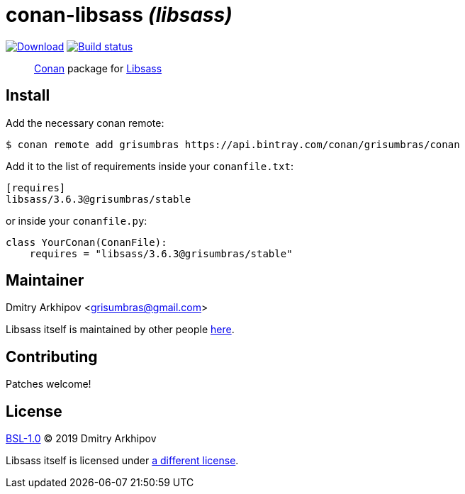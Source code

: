 = conan-libsass _(libsass)_
:version: 3.6.3

image:https://api.bintray.com/packages/grisumbras/conan/libsass%3Agrisumbras/images/download.svg?version={version}%3Astable[Download,link=https://bintray.com/grisumbras/conan/libsass%3Agrisumbras/{version}%3Astable/link]
image:https://github.com/grisumbras/conan-libsass/workflows/Build/badge.svg?branch=master[Build status,link=https://github.com/grisumbras/conan-libsass/actions]

____
https://conan.io[Conan] package for https://sass-lang.com/libsass[Libsass]
____

== Install

Add the necessary conan remote:

[source,shell]
----
$ conan remote add grisumbras https://api.bintray.com/conan/grisumbras/conan
----

Add it to the list of requirements inside your `conanfile.txt`:

[source,ini,subs="attributes+"]
----
[requires]
libsass/{version}@grisumbras/stable
----

or inside your `conanfile.py`:

[source,py,subs="attributes+"]
----
class YourConan(ConanFile):
    requires = "libsass/{version}@grisumbras/stable"
----

== Maintainer
Dmitry Arkhipov <grisumbras@gmail.com>

Libsass itself is maintained by other people
https://github.com/sass/libsass[here].

== Contributing
Patches welcome!

== License
link:LICENSE[BSL-1.0] (C) 2019 Dmitry Arkhipov

Libsass itself is licensed under
https://github.com/sass/libsass/blob/master/LICENSE[a different license].

